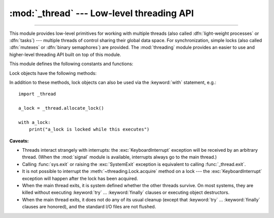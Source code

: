 :mod:`_thread` --- Low-level threading API
==========================================

.. module:: _thread
   :synopsis: Low-level threading API.

.. index::
   single: light-weight processes
   single: processes, light-weight
   single: binary semaphores
   single: semaphores, binary

--------------

This module provides low-level primitives for working with multiple threads
(also called :dfn:`light-weight processes` or :dfn:`tasks`) --- multiple threads of
control sharing their global data space.  For synchronization, simple locks
(also called :dfn:`mutexes` or :dfn:`binary semaphores`) are provided.
The :mod:`threading` module provides an easier to use and higher-level
threading API built on top of this module.

.. index::
   single: pthreads
   pair: threads; POSIX

.. versionchanged:: 3.7
   This module used to be optional, it is now always available.

This module defines the following constants and functions:

.. exception:: error

   Raised on thread-specific errors.

   .. versionchanged:: 3.3
      This is now a synonym of the built-in :exc:`RuntimeError`.


.. data:: LockType

   This is the type of lock objects.


.. function:: start_new_thread(function, args[, kwargs])

   Start a new thread and return its identifier.  The thread executes the
   function *function* with the argument list *args* (which must be a tuple).
   The optional *kwargs* argument specifies a dictionary of keyword arguments.

   When the function returns, the thread silently exits.

   When the function terminates with an unhandled exception,
   :func:`sys.unraisablehook` is called to handle the exception. The *object*
   attribute of the hook argument is *function*. By default, a stack trace is
   printed and then the thread exits (but other threads continue to run).

   When the function raises a :exc:`SystemExit` exception, it is silently
   ignored.

   .. audit-event:: _thread.start_new_thread function,args,kwargs start_new_thread

   .. versionchanged:: 3.8
      :func:`sys.unraisablehook` is now used to handle unhandled exceptions.


.. function:: interrupt_main(signum=signal.SIGINT, /)

   Simulate the effect of a signal arriving in the main thread.
   A thread can use this function to interrupt the main thread, though
   there is no guarantee that the interruption will happen immediately.

   If given, *signum* is the number of the signal to simulate.
   If *signum* is not given, :const:`signal.SIGINT` is simulated.

   If the given signal isn't handled by Python (it was set to
   :const:`signal.SIG_DFL` or :const:`signal.SIG_IGN`), this function does
   nothing.

   .. versionchanged:: 3.10
      The *signum* argument is added to customize the signal number.

   .. note::
      This does not emit the corresponding signal but schedules a call to
      the associated handler (if it exists).
      If you want to truly emit the signal, use :func:`signal.raise_signal`.


.. function:: exit()

   Raise the :exc:`SystemExit` exception.  When not caught, this will cause the
   thread to exit silently.

..
   function:: exit_prog(status)

      Exit all threads and report the value of the integer argument
      *status* as the exit status of the entire program.
      **Caveat:** code in pending :keyword:`finally` clauses, in this thread
      or in other threads, is not executed.


.. function:: allocate_lock()

   Return a new lock object.  Methods of locks are described below.  The lock is
   initially unlocked.


.. function:: get_ident()

   Return the 'thread identifier' of the current thread.  This is a nonzero
   integer.  Its value has no direct meaning; it is intended as a magic cookie to
   be used e.g. to index a dictionary of thread-specific data.  Thread identifiers
   may be recycled when a thread exits and another thread is created.


.. function:: get_native_id()

   Return the native integral Thread ID of the current thread assigned by the kernel.
   This is a non-negative integer.
   Its value may be used to uniquely identify this particular thread system-wide
   (until the thread terminates, after which the value may be recycled by the OS).

   .. availability:: Windows, FreeBSD, Linux, macOS, OpenBSD, NetBSD, AIX, DragonFlyBSD.

   .. versionadded:: 3.8


.. function:: stack_size([size])

   Return the thread stack size used when creating new threads.  The optional
   *size* argument specifies the stack size to be used for subsequently created
   threads, and must be 0 (use platform or configured default) or a positive
   integer value of at least 32,768 (32 KiB). If *size* is not specified,
   0 is used.  If changing the thread stack size is
   unsupported, a :exc:`RuntimeError` is raised.  If the specified stack size is
   invalid, a :exc:`ValueError` is raised and the stack size is unmodified.  32 KiB
   is currently the minimum supported stack size value to guarantee sufficient
   stack space for the interpreter itself.  Note that some platforms may have
   particular restrictions on values for the stack size, such as requiring a
   minimum stack size > 32 KiB or requiring allocation in multiples of the system
   memory page size - platform documentation should be referred to for more
   information (4 KiB pages are common; using multiples of 4096 for the stack size is
   the suggested approach in the absence of more specific information).

   .. availability:: Windows, pthreads.

      Unix platforms with POSIX threads support.


.. data:: TIMEOUT_MAX

   The maximum value allowed for the *timeout* parameter of
   :meth:`Lock.acquire <threading.Lock.acquire>`. Specifying a timeout greater
   than this value will raise an :exc:`OverflowError`.

   .. versionadded:: 3.2


Lock objects have the following methods:


.. method:: lock.acquire(blocking=True, timeout=-1)

   Without any optional argument, this method acquires the lock unconditionally, if
   necessary waiting until it is released by another thread (only one thread at a
   time can acquire a lock --- that's their reason for existence).

   If the *blocking* argument is present, the action depends on its
   value: if it is False, the lock is only acquired if it can be acquired
   immediately without waiting, while if it is True, the lock is acquired
   unconditionally as above.

   If the floating-point *timeout* argument is present and positive, it
   specifies the maximum wait time in seconds before returning.  A negative
   *timeout* argument specifies an unbounded wait.  You cannot specify
   a *timeout* if *blocking* is False.

   The return value is ``True`` if the lock is acquired successfully,
   ``False`` if not.

   .. versionchanged:: 3.2
      The *timeout* parameter is new.

   .. versionchanged:: 3.2
      Lock acquires can now be interrupted by signals on POSIX.


.. method:: lock.release()

   Releases the lock.  The lock must have been acquired earlier, but not
   necessarily by the same thread.


.. method:: lock.locked()

   Return the status of the lock: ``True`` if it has been acquired by some thread,
   ``False`` if not.

In addition to these methods, lock objects can also be used via the
:keyword:`with` statement, e.g.::

   import _thread

   a_lock = _thread.allocate_lock()

   with a_lock:
       print("a_lock is locked while this executes")

**Caveats:**

.. index:: pair: module; signal

* Threads interact strangely with interrupts: the :exc:`KeyboardInterrupt`
  exception will be received by an arbitrary thread.  (When the :mod:`signal`
  module is available, interrupts always go to the main thread.)

* Calling :func:`sys.exit` or raising the :exc:`SystemExit` exception is
  equivalent to calling :func:`_thread.exit`.

* It is not possible to interrupt the :meth:`~threading.Lock.acquire` method on
  a lock --- the :exc:`KeyboardInterrupt` exception will happen after the lock
  has been acquired.

* When the main thread exits, it is system defined whether the other threads
  survive.  On most systems, they are killed without executing
  :keyword:`try` ... :keyword:`finally` clauses or executing object
  destructors.

* When the main thread exits, it does not do any of its usual cleanup (except
  that :keyword:`try` ... :keyword:`finally` clauses are honored), and the
  standard I/O files are not flushed.

